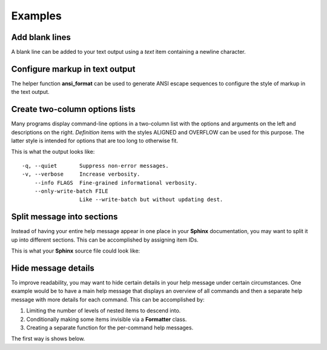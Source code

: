 Examples
========
Add blank lines
---------------
A blank line can be added to your text output using a *text* item containing a
newline character.

.. code-block:: python
    :linenos:

    from linotype import Item

    def help_message():
        root_item = Item()

        root_item.add_text("This line comes before the break.")
        root_item.add_text("\n")
        root_item.add_text("This line comes after the break.")

Configure markup in text output
-------------------------------
The helper function **ansi_format** can be used to generate ANSI escape
sequences to configure the style of markup in the text output.

.. code-block:: python
    :linenos:

    from linotype import ansi_format, Formatter, Item

    def help_message():
        formatter = Formatter(
            strong=ansi_format(fg="red", bold=True),
            em=ansi_format(fg="green", bold=True))
        root_item = Item(formatter)

        root_item.add_text("This text has **strong** and *emphasized* markup.")

        return root_item

    print(help_message().format())

Create two-column options lists
-------------------------------
Many programs display command-line options in a two-column list with the
options and arguments on the left and descriptions on the right. *Definition*
items with the styles ALIGNED and OVERFLOW can be used for this purpose. The
latter style is intended for options that are too long to otherwise fit.

.. code-block:: python
    :linenos:

    from linotype import DefinitionStyle, Formatter, Item

    def help_message():
        formatter = Formatter(definition_style=DefinitionStyle.ALIGNED)
        root_item = Item(formatter)

        root_item.add_definition(
            "-q, --quiet", "",
            "Suppress non-error messages.")
        root_item.add_definition(
            "-v, --verbose", "",
            "Increase verbosity.")
        root_item.add_definition(
            "    --info", "FLAGS",
            "Fine-grained informational verbosity.")
        root_item.formatter.definition_style = DefinitionStyle.OVERFLOW
        root_item.add_definition(
            "    --only-write-batch", "FILE",
            "Like --write-batch but without updating dest.")

        return root_item

    print(help_message().format())

This is what the output looks like::

    -q, --quiet       Suppress non-error messages.
    -v, --verbose     Increase verbosity.
        --info FLAGS  Fine-grained informational verbosity.
        --only-write-batch FILE
                      Like --write-batch but without updating dest.

Split message into sections
---------------------------
Instead of having your entire help message appear in one place in your
**Sphinx** documentation, you may want to split it up into different sections.
This can be accomplished by assigning item IDs.

.. code-block:: python
    :linenos:

    from linotype import Item

    def help_message():
        root_item = Item()

        usage = root_item.add_text("Usage:", item_id="usage")
        usage.add_definition(
            "codot", "[global_options] command [command_args]", "")

        global_opts = root_item.add_text("Global Options:", item_id="global")
        global_opts.add_definition(
            "--help", "", "Print a usage message and exit.")

        return root_item

    print(help_message().format())

This is what your **Sphinx** source file could look like:

.. code-block:: rst
    :linenos:

    SYNOPSIS
    ========
    .. linotype::
        :module: codot.cli
        :function: help_message
        :item_id: usage
        :children:

    DESCRIPTION
    ===========
    codot is a program for consolidating your dotfiles so that settings for
    multiple applications can be modified from one set of files.

    GLOBAL OPTIONS
    ==============
    .. linotype::
        :module: codot.cli
        :function: help_message
        :item_id: global
        :children:

Hide message details
--------------------
To improve readability, you may want to hide certain details in your help
message under certain circumstances. One example would be to have a main help
message that displays an overview of all commands and then a separate help
message with more details for each command. This can be accomplished by:

1. Limiting the number of levels of nested items to descend into.
2. Conditionally making some items invisible via a **Formatter** class.
3. Creating a separate function for the per-command help messages.

The first way is shows below.

.. code-block:: python
    :linenos:

    from linotype import Item

    def help_message():
        root_item = Item()

        commands = root_item.add_text("Commands:")

        add_template_cmd = commands.add_definition(
            "add-template", "[options] files...",
            "Open one or more source files in your editor and save them each "
            "as a template file.", item_id="add-template")
        add_template_cmd.add_definition(
            "-r, --revise", "",
            "If the template file already exists, edit it instead of "
            "creating a new one.")

        role_cmd = commands.add_definition(
            "role", "[role_name [config_name]]",
            "Make config_name the currently selected config file in the role "
            "named role_name.", item_id="role")

        return root_item

    if command:
        print(help_message().format(item_id=command))
    else:
        print(help_message().format(levels=2))
